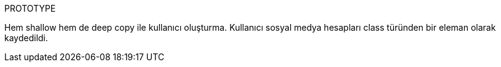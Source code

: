 
PROTOTYPE


Hem shallow hem de deep copy ile kullanıcı oluşturma.
Kullanıcı sosyal medya hesapları class türünden bir eleman olarak kaydedildi.
